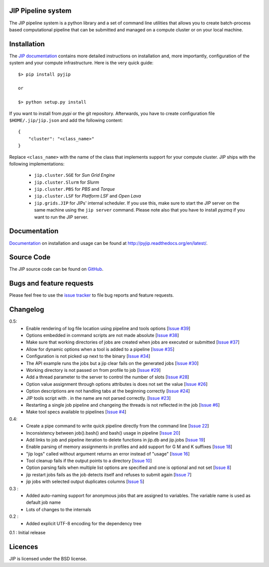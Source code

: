 JIP Pipeline system
===================
The JIP pipeline system is a python library and a set of command
line utilities that allows you to create batch-process based computational
pipeline that can be submitted and managed on a compute cluster or on 
your local machine.

Installation
============
The `JIP documentation <http://pyjip.readthedocs.org/en/latest/>`_ contains 
more detailed instructions on installation and, more importantly, configuration
of the system and your compute infrastructure. Here is the very quick guide::

    $> pip install pyjip

    or 

    $> python setup.py install

If you want to install from *pypi* or the git repository. Afterwards, you have
to create configuration file ``$HOME/.jip/jip.json`` and add the following 
content::

    {
        "cluster": "<class_name>"
    }

Replace ``<class_name>`` with the name of the class that implements support
for your compute cluster. JIP ships with the following implementations:

    * ``jip.cluster.SGE`` for *Sun Grid Engine*

    * ``jip.cluster.Slurm`` for *Slurm*

    * ``jip.cluster.PBS`` for *PBS* and *Torque*

    * ``jip.cluster.LSF`` for *Platform LSF* and *Open Lava*

    * ``jip.grids.JIP`` for JIPs' internal scheduler. If you use this, make 
      sure to start the JIP server on the same machine using the ``jip server``
      command. Please note also that you have to install *pyzmq* if you want
      to run the JIP server.

Documentation
=============
`Documentation <http://pyjip.readthedocs.org/en/latest/>`_ on installation and
usage can be found at http://pyjip.readthedocs.org/en/latest/.

Source Code
===========
The JIP source code can be found on 
`GitHub <https://github.com/thasso/pyjip>`_.

Bugs and feature requests
=========================
Please feel free to use the `issue tracker 
<https://github.com/thasso/pyjip/issues>`_ to file bug reports and feature 
requests.

Changelog
=========
0.5:
    * Enable rendering of log file location using pipeline and tools options [`Issue #39 <https://github.com/thasso/pyjip/issues/39>`_]
    * Options embedded in command scripts are not made absolute [`Issue #38 <https://github.com/thasso/pyjip/issues/38>`_]
    * Make sure that working directories of jobs are created when jobs are executed or submitted [`Issue #37 <https://github.com/thasso/pyjip/issues/37>`_]
    * Allow for dynamic options when a tool is added to a pipeline [`Issue #35 <https://github.com/thasso/pyjip/issues/35>`_]
    * Configuration is not picked up next to the binary [`Issue #34 <https://github.com/thasso/pyjip/issues/34>`_]
    * The API example runs the jobs but a jip clear fails on the generated jobs [`Issue #30 <https://github.com/thasso/pyjip/issues/30>`_]
    * Working directory is not passed on from profile to job [`Issue #29 <https://github.com/thasso/pyjip/issues/29>`_]
    * Add a thread parameter to the server to control the number of slots [`Issue #28 <https://github.com/thasso/pyjip/issues/28>`_]
    * Option value assignment through options attributes is does not set the value [`Issue #26 <https://github.com/thasso/pyjip/issues/26>`_]
    * Option descriptions are not handling tabs at the beginning correctly [`Issue #24 <https://github.com/thasso/pyjip/issues/24>`_]
    * JIP tools script with . in the name are not parsed correctly.  [`Issue #23 <https://github.com/thasso/pyjip/issues/23>`_]
    * Restarting a single job pipeline and changeing the threads is not reflected in the job [`Issue #6 <https://github.com/thasso/pyjip/issues/6>`_]
    * Make tool specs available to pipelines [`Issue #4 <https://github.com/thasso/pyjip/issues/4>`_]

0.4:
    * Create a pipe command to write quick pipeline directly from the command line [`Issue 22 <https://github.com/thasso/pyjip/issues/22>`_]
    * Inconsistency between job().bash() and bash() usage in pipeline [`Issue 20 <https://github.com/thasso/pyjip/issues/20>`_]
    * Add links to job and pipeline iteration to delete functions in jip.db and jip.jobs [`Issue 19 <https://github.com/thasso/pyjip/issues/19>`_]
    * Enable parsing of memory assignments in profiles and add support for G M and K suffixes [`Issue 18 <https://github.com/thasso/pyjip/issues/18>`_]
    * "jip logs" called without argument returns an error instead of "usage" [`Issue 16 <https://github.com/thasso/pyjip/issues/16>`_]
    * Tool cleanup fails if the output points to a directory [`Issue 10 <https://github.com/thasso/pyjip/issues/10>`_]
    * Option parsing fails when multiple list options are specified and one is optional and not set [`Issue 8 <https://github.com/thasso/pyjip/issues/8>`_]
    * jip restart jobs fails as the job detects itself and refuses to submit again [`Issue 7 <https://github.com/thasso/pyjip/issues/7>`_]
    * jip jobs with selected output duplicates columns [`Issue 5 <https://github.com/thasso/pyjip/issues/5>`_]

0.3 :
    * Added auto-naming support for anonymous jobs that are assigned to variables.
      The variable name is used as default job name
    * Lots of changes to the internals

0.2 :
    * Added explicit UTF-8 encoding for the dependency tree

0.1 : Initial release

Licences
========
JIP is licensed under the BSD license.
